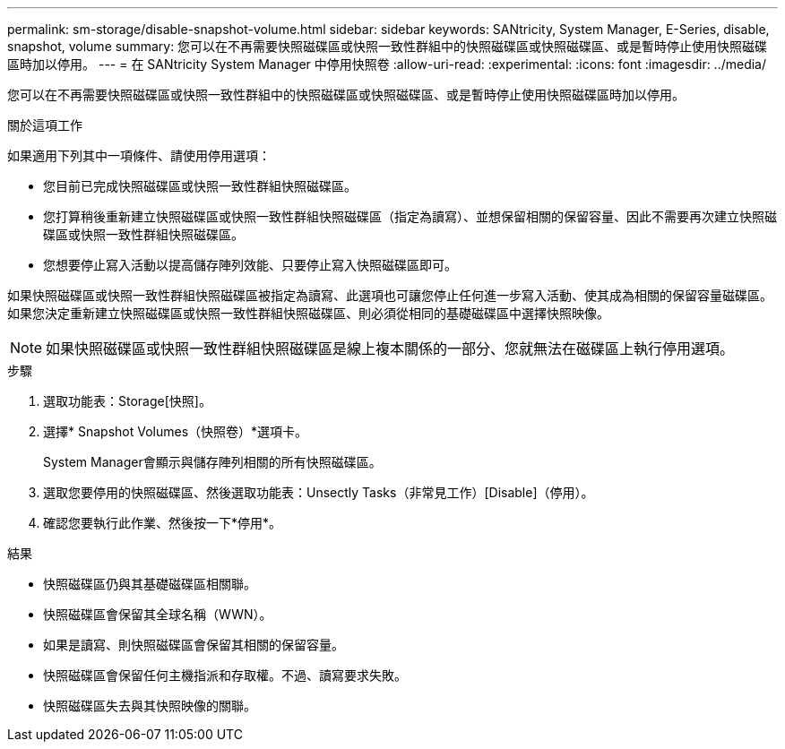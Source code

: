 ---
permalink: sm-storage/disable-snapshot-volume.html 
sidebar: sidebar 
keywords: SANtricity, System Manager, E-Series, disable, snapshot, volume 
summary: 您可以在不再需要快照磁碟區或快照一致性群組中的快照磁碟區或快照磁碟區、或是暫時停止使用快照磁碟區時加以停用。 
---
= 在 SANtricity System Manager 中停用快照卷
:allow-uri-read: 
:experimental: 
:icons: font
:imagesdir: ../media/


[role="lead"]
您可以在不再需要快照磁碟區或快照一致性群組中的快照磁碟區或快照磁碟區、或是暫時停止使用快照磁碟區時加以停用。

.關於這項工作
如果適用下列其中一項條件、請使用停用選項：

* 您目前已完成快照磁碟區或快照一致性群組快照磁碟區。
* 您打算稍後重新建立快照磁碟區或快照一致性群組快照磁碟區（指定為讀寫）、並想保留相關的保留容量、因此不需要再次建立快照磁碟區或快照一致性群組快照磁碟區。
* 您想要停止寫入活動以提高儲存陣列效能、只要停止寫入快照磁碟區即可。


如果快照磁碟區或快照一致性群組快照磁碟區被指定為讀寫、此選項也可讓您停止任何進一步寫入活動、使其成為相關的保留容量磁碟區。如果您決定重新建立快照磁碟區或快照一致性群組快照磁碟區、則必須從相同的基礎磁碟區中選擇快照映像。

[NOTE]
====
如果快照磁碟區或快照一致性群組快照磁碟區是線上複本關係的一部分、您就無法在磁碟區上執行停用選項。

====
.步驟
. 選取功能表：Storage[快照]。
. 選擇* Snapshot Volumes（快照卷）*選項卡。
+
System Manager會顯示與儲存陣列相關的所有快照磁碟區。

. 選取您要停用的快照磁碟區、然後選取功能表：Unsectly Tasks（非常見工作）[Disable]（停用）。
. 確認您要執行此作業、然後按一下*停用*。


.結果
* 快照磁碟區仍與其基礎磁碟區相關聯。
* 快照磁碟區會保留其全球名稱（WWN）。
* 如果是讀寫、則快照磁碟區會保留其相關的保留容量。
* 快照磁碟區會保留任何主機指派和存取權。不過、讀寫要求失敗。
* 快照磁碟區失去與其快照映像的關聯。

